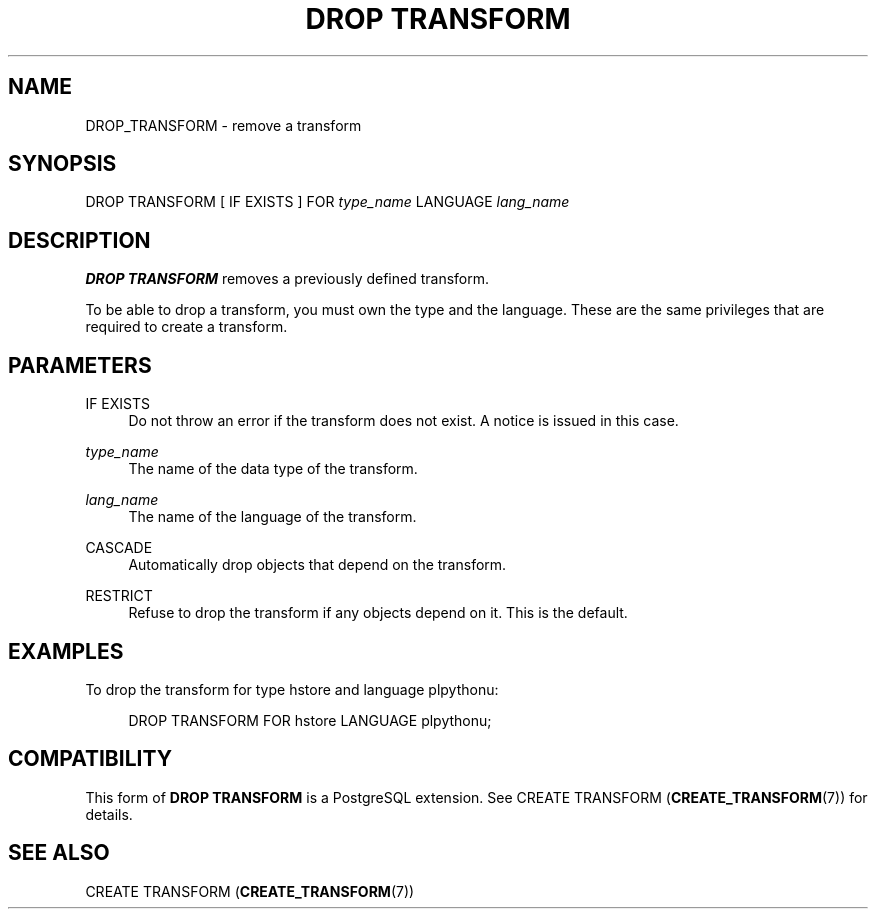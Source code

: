 '\" t
.\"     Title: DROP TRANSFORM
.\"    Author: The PostgreSQL Global Development Group
.\" Generator: DocBook XSL Stylesheets v1.79.1 <http://docbook.sf.net/>
.\"      Date: 2021
.\"    Manual: PostgreSQL 9.5.25 Documentation
.\"    Source: PostgreSQL 9.5.25
.\"  Language: English
.\"
.TH "DROP TRANSFORM" "7" "2021" "PostgreSQL 9.5.25" "PostgreSQL 9.5.25 Documentation"
.\" -----------------------------------------------------------------
.\" * Define some portability stuff
.\" -----------------------------------------------------------------
.\" ~~~~~~~~~~~~~~~~~~~~~~~~~~~~~~~~~~~~~~~~~~~~~~~~~~~~~~~~~~~~~~~~~
.\" http://bugs.debian.org/507673
.\" http://lists.gnu.org/archive/html/groff/2009-02/msg00013.html
.\" ~~~~~~~~~~~~~~~~~~~~~~~~~~~~~~~~~~~~~~~~~~~~~~~~~~~~~~~~~~~~~~~~~
.ie \n(.g .ds Aq \(aq
.el       .ds Aq '
.\" -----------------------------------------------------------------
.\" * set default formatting
.\" -----------------------------------------------------------------
.\" disable hyphenation
.nh
.\" disable justification (adjust text to left margin only)
.ad l
.\" -----------------------------------------------------------------
.\" * MAIN CONTENT STARTS HERE *
.\" -----------------------------------------------------------------
.SH "NAME"
DROP_TRANSFORM \- remove a transform
.SH "SYNOPSIS"
.sp
.nf
DROP TRANSFORM [ IF EXISTS ] FOR \fItype_name\fR LANGUAGE \fIlang_name\fR
.fi
.SH "DESCRIPTION"
.PP
\fBDROP TRANSFORM\fR
removes a previously defined transform\&.
.PP
To be able to drop a transform, you must own the type and the language\&. These are the same privileges that are required to create a transform\&.
.SH "PARAMETERS"
.PP
IF EXISTS
.RS 4
Do not throw an error if the transform does not exist\&. A notice is issued in this case\&.
.RE
.PP
\fItype_name\fR
.RS 4
The name of the data type of the transform\&.
.RE
.PP
\fIlang_name\fR
.RS 4
The name of the language of the transform\&.
.RE
.PP
CASCADE
.RS 4
Automatically drop objects that depend on the transform\&.
.RE
.PP
RESTRICT
.RS 4
Refuse to drop the transform if any objects depend on it\&. This is the default\&.
.RE
.SH "EXAMPLES"
.PP
To drop the transform for type
hstore
and language
plpythonu:
.sp
.if n \{\
.RS 4
.\}
.nf
DROP TRANSFORM FOR hstore LANGUAGE plpythonu;
.fi
.if n \{\
.RE
.\}
.SH "COMPATIBILITY"
.PP
This form of
\fBDROP TRANSFORM\fR
is a
PostgreSQL
extension\&. See
CREATE TRANSFORM (\fBCREATE_TRANSFORM\fR(7))
for details\&.
.SH "SEE ALSO"
CREATE TRANSFORM (\fBCREATE_TRANSFORM\fR(7))
